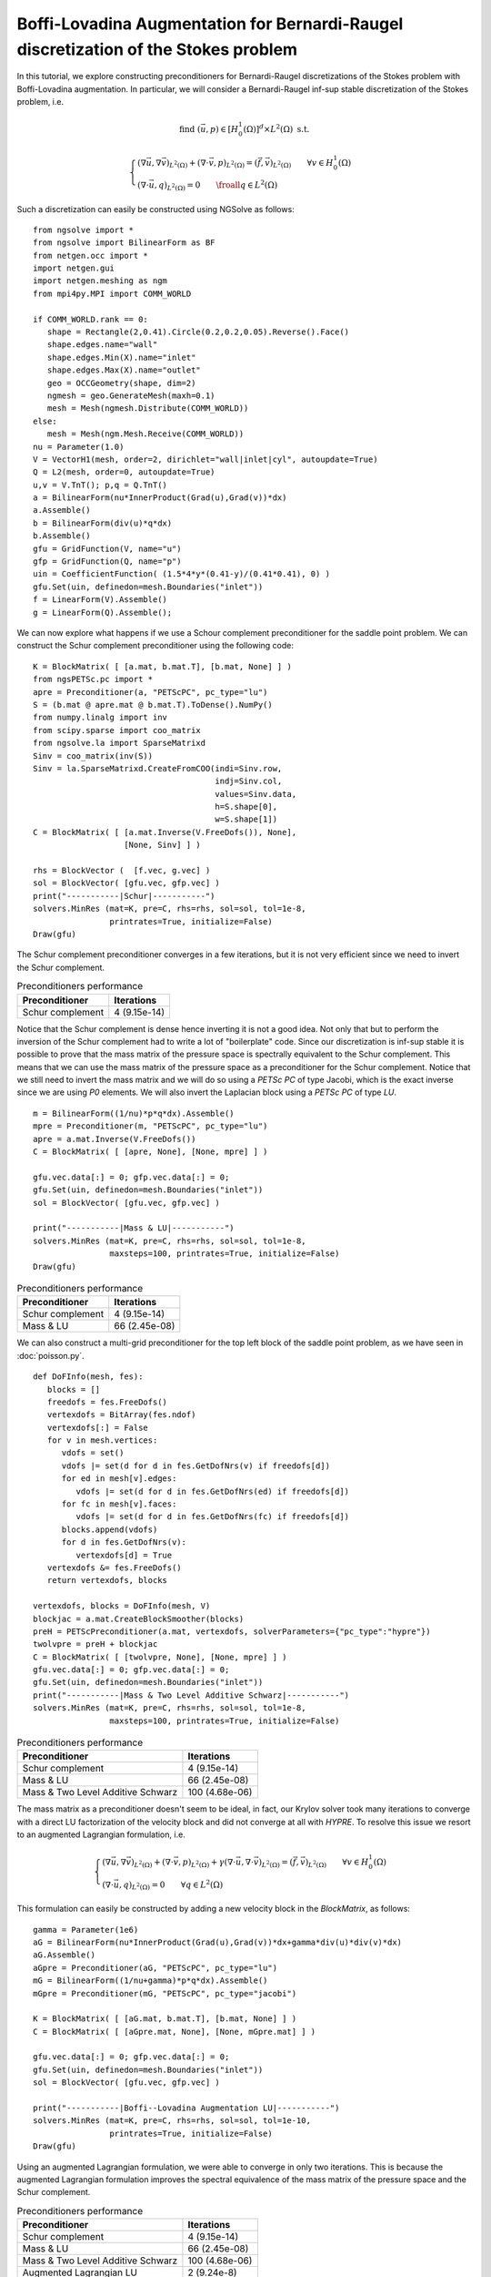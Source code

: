Boffi-Lovadina Augmentation for Bernardi-Raugel discretization of the Stokes problem
======================================================================================

In this tutorial, we explore constructing preconditioners for Bernardi-Raugel discretizations of the Stokes problem with Boffi-Lovadina augmentation.
In particular, we will consider a Bernardi-Raugel inf-sup stable discretization of the Stokes problem, i.e.

.. math::       
   
   \text{find } (\vec{u},p) \in [H^1_{0}(\Omega)]^d\times L^2(\Omega) \text{ s.t. }
   
   \begin{cases} 
      (\nabla \vec{u},\nabla \vec{v})_{L^2(\Omega)} + (\nabla\cdot \vec{v}, p)_{L^2(\Omega)}  = (\vec{f},\vec{v})_{L^2(\Omega)} \qquad \forall v\in H^1_{0}(\Omega)\\
      (\nabla\cdot \vec{u},q)_{L^2(\Omega)} = 0 \qquad \froall q\in L^2(\Omega)
   \end{cases}

Such a discretization can easily be constructed using NGSolve as follows: ::

   from ngsolve import *
   from ngsolve import BilinearForm as BF
   from netgen.occ import *
   import netgen.gui
   import netgen.meshing as ngm
   from mpi4py.MPI import COMM_WORLD

   if COMM_WORLD.rank == 0:
      shape = Rectangle(2,0.41).Circle(0.2,0.2,0.05).Reverse().Face()
      shape.edges.name="wall"
      shape.edges.Min(X).name="inlet"
      shape.edges.Max(X).name="outlet"
      geo = OCCGeometry(shape, dim=2)
      ngmesh = geo.GenerateMesh(maxh=0.1)
      mesh = Mesh(ngmesh.Distribute(COMM_WORLD))
   else:
      mesh = Mesh(ngm.Mesh.Receive(COMM_WORLD))
   nu = Parameter(1.0)
   V = VectorH1(mesh, order=2, dirichlet="wall|inlet|cyl", autoupdate=True)
   Q = L2(mesh, order=0, autoupdate=True)
   u,v = V.TnT(); p,q = Q.TnT()
   a = BilinearForm(nu*InnerProduct(Grad(u),Grad(v))*dx)
   a.Assemble()
   b = BilinearForm(div(u)*q*dx)
   b.Assemble()
   gfu = GridFunction(V, name="u")
   gfp = GridFunction(Q, name="p")
   uin = CoefficientFunction( (1.5*4*y*(0.41-y)/(0.41*0.41), 0) )
   gfu.Set(uin, definedon=mesh.Boundaries("inlet"))
   f = LinearForm(V).Assemble()
   g = LinearForm(Q).Assemble();

We can now explore what happens if we use a Schour complement preconditioner for the saddle point problem.
We can construct the Schur complement preconditioner using the following code: ::

   K = BlockMatrix( [ [a.mat, b.mat.T], [b.mat, None] ] )
   from ngsPETSc.pc import *
   apre = Preconditioner(a, "PETScPC", pc_type="lu")
   S = (b.mat @ apre.mat @ b.mat.T).ToDense().NumPy()
   from numpy.linalg import inv
   from scipy.sparse import coo_matrix
   from ngsolve.la import SparseMatrixd 
   Sinv = coo_matrix(inv(S))
   Sinv = la.SparseMatrixd.CreateFromCOO(indi=Sinv.row, 
                                         indj=Sinv.col,
                                         values=Sinv.data,
                                         h=S.shape[0],
                                         w=S.shape[1])
   C = BlockMatrix( [ [a.mat.Inverse(V.FreeDofs()), None],
                      [None, Sinv] ] )

   rhs = BlockVector (  [f.vec, g.vec] )
   sol = BlockVector( [gfu.vec, gfp.vec] )
   print("-----------|Schur|-----------")
   solvers.MinRes (mat=K, pre=C, rhs=rhs, sol=sol, tol=1e-8,
                   printrates=True, initialize=False)
   Draw(gfu)

The Schur complement preconditioner converges in a few iterations, but it is not very efficient since we need to invert the Schur complement.

.. list-table:: Preconditioners performance
   :widths: auto
   :header-rows: 1

   * - Preconditioner
     - Iterations
   * - Schur complement
     - 4 (9.15e-14)

Notice that the Schur complement is dense hence inverting it is not a good idea. Not only that but to perform the inversion of the Schur complement had to write a lot of "boilerplate" code.
Since our discretization is inf-sup stable it is possible to prove that the mass matrix of the pressure space is spectrally equivalent to the Schur complement.
This means that we can use the mass matrix of the pressure space as a preconditioner for the Schur complement.
Notice that we still need to invert the mass matrix and we will do so using a `PETSc PC` of type Jacobi, which is the exact inverse since we are using `P0` elements.
We will also invert the Laplacian block using a `PETSc PC` of type `LU`. ::

   m = BilinearForm((1/nu)*p*q*dx).Assemble()
   mpre = Preconditioner(m, "PETScPC", pc_type="lu")
   apre = a.mat.Inverse(V.FreeDofs())
   C = BlockMatrix( [ [apre, None], [None, mpre] ] )

   gfu.vec.data[:] = 0; gfp.vec.data[:] = 0;
   gfu.Set(uin, definedon=mesh.Boundaries("inlet"))
   sol = BlockVector( [gfu.vec, gfp.vec] )

   print("-----------|Mass & LU|-----------")
   solvers.MinRes (mat=K, pre=C, rhs=rhs, sol=sol, tol=1e-8,
                   maxsteps=100, printrates=True, initialize=False)
   Draw(gfu)

.. list-table:: Preconditioners performance
   :widths: auto
   :header-rows: 1

   * - Preconditioner
     - Iterations
   * - Schur complement
     - 4 (9.15e-14)
   * - Mass & LU
     - 66 (2.45e-08)
   
We can also construct a multi-grid preconditioner for the top left block of the saddle point problem, as we have seen in :doc:`poisson.py`. ::

   def DoFInfo(mesh, fes):
      blocks = []
      freedofs = fes.FreeDofs()
      vertexdofs = BitArray(fes.ndof)
      vertexdofs[:] = False
      for v in mesh.vertices:
         vdofs = set()
         vdofs |= set(d for d in fes.GetDofNrs(v) if freedofs[d])
         for ed in mesh[v].edges:
            vdofs |= set(d for d in fes.GetDofNrs(ed) if freedofs[d])
         for fc in mesh[v].faces:
            vdofs |= set(d for d in fes.GetDofNrs(fc) if freedofs[d])
         blocks.append(vdofs)
         for d in fes.GetDofNrs(v):
            vertexdofs[d] = True
      vertexdofs &= fes.FreeDofs()
      return vertexdofs, blocks 

   vertexdofs, blocks = DoFInfo(mesh, V)
   blockjac = a.mat.CreateBlockSmoother(blocks)
   preH = PETScPreconditioner(a.mat, vertexdofs, solverParameters={"pc_type":"hypre"})
   twolvpre = preH + blockjac
   C = BlockMatrix( [ [twolvpre, None], [None, mpre] ] )
   gfu.vec.data[:] = 0; gfp.vec.data[:] = 0;
   gfu.Set(uin, definedon=mesh.Boundaries("inlet"))
   print("-----------|Mass & Two Level Additive Schwarz|-----------")
   solvers.MinRes (mat=K, pre=C, rhs=rhs, sol=sol, tol=1e-8,
                   maxsteps=100, printrates=True, initialize=False)
 
.. list-table:: Preconditioners performance
   :widths: auto
   :header-rows: 1

   * - Preconditioner
     - Iterations
   * - Schur complement
     - 4 (9.15e-14)
   * - Mass & LU
     - 66 (2.45e-08)
   * - Mass & Two Level Additive Schwarz
     - 100 (4.68e-06)
   
The mass matrix as a preconditioner doesn't seem to be ideal, in fact, our Krylov solver took many iterations to converge with a direct LU factorization of the velocity block and did not converge at all with `HYPRE`.
To resolve this issue we resort to an augmented Lagrangian formulation, i.e.

.. math::
   \begin{cases} 
      (\nabla \vec{u},\nabla \vec{v})_{L^2(\Omega)} + (\nabla\cdot \vec{v}, p)_{L^2(\Omega)} + \gamma (\nabla\cdot \vec{u},\nabla\cdot\vec{v})_{L^2(\Omega)} = (\vec{f},\vec{v})_{L^2(\Omega)} \qquad \forall v\in H^1_{0}(\Omega)\\
      (\nabla\cdot \vec{u},q)_{L^2(\Omega)} = 0 \qquad \forall q\in L^2(\Omega)
   \end{cases}

This formulation can easily be constructed by adding a new velocity block in the `BlockMatrix`, as follows: ::

   gamma = Parameter(1e6)
   aG = BilinearForm(nu*InnerProduct(Grad(u),Grad(v))*dx+gamma*div(u)*div(v)*dx)
   aG.Assemble()
   aGpre = Preconditioner(aG, "PETScPC", pc_type="lu")
   mG = BilinearForm((1/nu+gamma)*p*q*dx).Assemble()
   mGpre = Preconditioner(mG, "PETScPC", pc_type="jacobi")
   
   K = BlockMatrix( [ [aG.mat, b.mat.T], [b.mat, None] ] )
   C = BlockMatrix( [ [aGpre.mat, None], [None, mGpre.mat] ] )

   gfu.vec.data[:] = 0; gfp.vec.data[:] = 0;
   gfu.Set(uin, definedon=mesh.Boundaries("inlet"))
   sol = BlockVector( [gfu.vec, gfp.vec] )

   print("-----------|Boffi--Lovadina Augmentation LU|-----------")
   solvers.MinRes (mat=K, pre=C, rhs=rhs, sol=sol, tol=1e-10,
                   printrates=True, initialize=False)
   Draw(gfu)

Using an augmented Lagrangian formulation, we were able to converge in only two iterations.
This is because the augmented Lagrangian formulation improves the spectral equivalence of the mass matrix of the pressure space and the Schur complement.
 
.. list-table:: Preconditioners performance
   :widths: auto
   :header-rows: 1

   * - Preconditioner
     - Iterations
   * - Schur complement
     - 4 (9.15e-14)
   * - Mass & LU
     - 66 (2.45e-08)
   * - Mass & Two Level Additive Schwarz
     - 100 (4.68e-06)
   * - Augmented Lagrangian LU
     - 2 (9.24e-8)

Notice that so far we have been inverting the matrix corresponding to the Laplacian block using a direct LU factorization.
This is not ideal for large problems, and we can use a `Hypre` preconditioner for the Laplacian block. ::

   smoother = aG.mat.CreateBlockSmoother(blocks)
   preHG = PETScPreconditioner(aG.mat, vertexdofs, solverParameters={"pc_type":"hypre"})
   twolvpre = preHG + smoother
   C = BlockMatrix( [ [twolvpre, None], [None, mGpre] ] )
   gfu.vec.data[:] = 0; gfp.vec.data[:] = 0;
   gfu.Set(uin, definedon=mesh.Boundaries("inlet"))
   print("-----------|Boffi--Lovadina Augmentation Two Level Additive Schwarz|-----------")
   solvers.MinRes (mat=K, pre=C, rhs=rhs, sol=sol, tol=1e-10,
                   printrates=True, initialize=False)
   Draw(gfu)

Our first attempt at using a `HYPRE` preconditioner for the Laplacian block did not converge.

.. list-table:: Preconditioners performance
   :widths: auto
   :header-rows: 1

   * - Preconditi¬oner
     - Iterations
   * - Schur complement
     - 4 (9.15e-14)
   * - Mass & LU
     - 66 (2.45e-08)
   * - Mass & Two Level Additive Schwarz
     - 100 (4.68e-06)
   * - Augmented Lagrangian LU
     - 2 (9.24e-08)
   * - Augmented Two Level Additive Schwarz
     - 100 (1.06e-03)

This is because the top left block of the saddle point problem now contains the augmentation term, which has a very large kernel.
It is well known that algebraic multi-grid methods do not work well with indefinite problems, and this is what we are observing here.
We begin by constructing the augmented Lagrangian formulation in more numerical linear algebra terms, i.e. 

.. math::
   \begin{bmatrix}
      A + B^T (\gamma M^{-1}) B & B^T \\
      B & 0
   \end{bmatrix}
   \begin{bmatrix}
      u \\
      p
   \end{bmatrix}
   =
   \begin{bmatrix}
      f \\
      0
   \end{bmatrix}

We can construct this linear algebra problem inside NGSolve as follows ::

   d = BilinearForm((1/gamma)*p*q*dx)
   d.Assemble()
   dpre = PETScPreconditioner(d.mat, Q.FreeDofs(), solverParameters={"pc_type":"lu"})
   aG = a.mat + b.mat.T@dpre@b.mat
   aG = coo_matrix(aG.ToDense().NumPy())
   aG = la.SparseMatrixd.CreateFromCOO(indi=aG.row, 
                                         indj=aG.col,
                                         values=aG.data,
                                         h=aG.shape[0],
                                         w=aG.shape[1])
   K = BlockMatrix( [ [aG, b.mat.T], [b.mat, None] ] )
   pre = PETScPreconditioner(aG, V.FreeDofs(), solverParameters={"pc_type":"lu"})
   C = BlockMatrix( [ [pre, None], [None, mGpre.mat] ] )

   gfu.vec.data[:] = 0; gfp.vec.data[:] = 0;
   gfu.Set(uin, definedon=mesh.Boundaries("inlet"))
   sol = BlockVector( [gfu.vec, gfp.vec] )

   print("-----------|Boffi--Lovadina Augmentation LU|-----------")
   solvers.MinRes (mat=K, pre=C, rhs=rhs, sol=sol, tol=1e-10,
                   printrates=True, initialize=False)
   Draw(gfu)

We can now think of a more efficient way to invert the matrix corresponding to the augmentation term.
In fact, since we know that the augmentation block has a lower rank than the Laplacian block, we can use the Sherman-Morrisson-Woodbory formula to invert the augmentation block.

.. math::
   (A + B^T(\gamma M^{-1})B)^{-1} = A^{-1} - A^{-1}B^T(\frac{1}{\gamma}M^{-1} + BA^{-1}B^T)^{-1}BA^{-1}

We will do this in two different ways first we will invert the :math:`(\frac{1}{\gamma}M^{-1} + BA^{-1}B^T)` block using a direct LU factorization.
Then we will notice that since the penalisation parameter is large we can ignore the :math:`\frac{1}{\gamma}M^{-1}` term and use the mass matrix since it is spectrally to the Schur complement. ::

   SM = (d.mat + b.mat@apre@b.mat.T).ToDense().NumPy()
   SM = coo_matrix(SM)
   SM = la.SparseMatrixd.CreateFromCOO(indi=SM.row, 
                                         indj=SM.col,
                                         values=SM.data,
                                         h=SM.shape[0],
                                         w=SM.shape[1])
   
   SMinv = PETScPreconditioner(SM, Q.FreeDofs(), solverParameters={"pc_type":"lu"})

   C = BlockMatrix( [ [apre - apre@b.mat.T@SMinv@b.mat@apre, None], [None, mGpre.mat] ] )

   gfu.vec.data[:] = 0; gfp.vec.data[:] = 0;
   gfu.Set(uin, definedon=mesh.Boundaries("inlet"))
   sol = BlockVector( [gfu.vec, gfp.vec] )

   print("-----------|Boffi--Lovadina Augmentation Sherman-Morrisson-Woodbory|-----------")
   solvers.MinRes (mat=K, pre=C, rhs=rhs, sol=sol, tol=1e-10,
                   printrates=True, initialize=False)
   Draw(gfu)

   C = BlockMatrix( [ [apre + apre@(b.mat.T@mpre.mat@b.mat)@apre, None], [None, mGpre.mat] ] )

   gfu.vec.data[:] = 0; gfp.vec.data[:] = 0;
   gfu.Set(uin, definedon=mesh.Boundaries("inlet"))
   sol = BlockVector( [gfu.vec, gfp.vec] )

   print("-----------|Boffi--Lovadina Augmentation Sherman-Morrisson-Woodbory|-----------")
   solvers.MinRes (mat=K, pre=C, rhs=rhs, sol=sol, tol=1e-13,
                   printrates=True, initialize=False)
   Draw(gfu)

We see that a purely algebraic approach based on the Sherman-Morrisson-Woodbory formula is more efficient for the augmented Lagrangian formulation, then a naive two-level additive Schwarz approach.

.. list-table:: Preconditioners performance
   :widths: auto
   :header-rows: 1

   * - Preconditioner
     - Iterations
   * - Schur complement
     - 4 (9.15e-14)
   * - Mass & LU
     - 66 (2.45e-08)
   * - Mass & Two Level Additive Schwarz
     - 100 (4.68e-06)
   * - Augmented Lagrangian LU
     - 2 (9.24e-08)
   * - Augmented Two Level Additive Schwarz
     - 100 (1.06e-03)
   * - Augmentation Schermon-Morrisson-Woodbory
     - 84 (1.16e-07)
